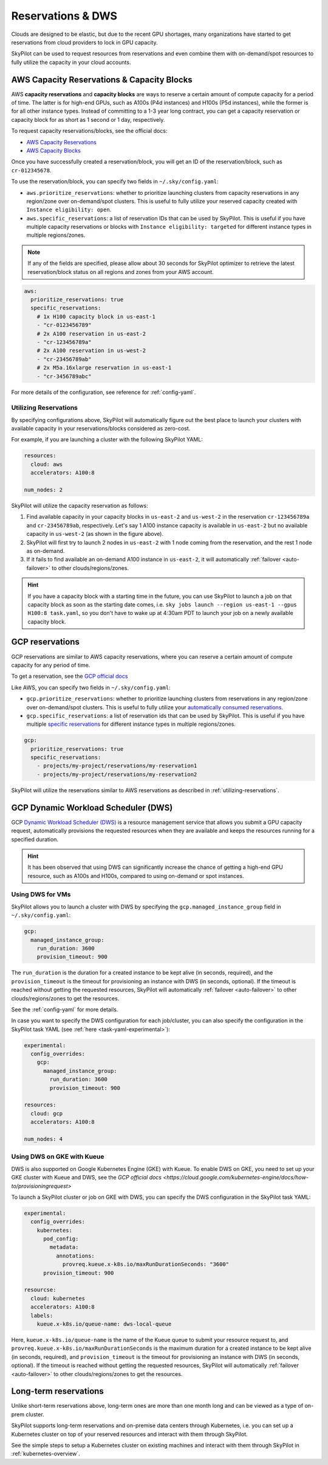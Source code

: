 
.. _reservation:

Reservations & DWS
===================


Clouds are designed to be elastic, but due to the recent GPU shortages, many organizations have started to get reservations
from cloud providers to lock in GPU capacity.

SkyPilot can be used to request resources from reservations and even combine them with on-demand/spot resources to fully
utilize the capacity in your cloud accounts.

.. image:: https://i.imgur.com/UY9eD1r.png
  :width: 90%
  :align: center


AWS Capacity Reservations & Capacity Blocks
--------------------------------------------

AWS **capacity reservations** and **capacity blocks** are ways to reserve a certain amount of compute capacity for a period of time. The latter is for high-end GPUs, such as A100s (P4d instances) and H100s (P5d instances), while the former is for all other instance types.
Instead of committing to a 1-3 year long contract, you can get a capacity reservation or capacity block for as short as 1 second or 1 day, respectively.


To request capacity reservations/blocks, see the official docs:

* `AWS Capacity Reservations <https://docs.aws.amazon.com/AWSEC2/latest/UserGuide/ec2-capacity-reservations.html>`_
* `AWS Capacity Blocks <https://docs.aws.amazon.com/AWSEC2/latest/UserGuide/ec2-capacity-blocks.html>`_

Once you have successfully created a reservation/block, you will get an ID of the reservation/block, such as ``cr-012345678``.

To use the reservation/block, you can specify two fields in ``~/.sky/config.yaml``:

* ``aws.prioritize_reservations``: whether to prioritize launching clusters from capacity reservations in any region/zone over on-demand/spot clusters. This is useful to fully utilize your reserved capacity created with ``Instance eligibility: open``.
* ``aws.specific_reservations``: a list of reservation IDs that can be used by SkyPilot. This is useful if you have multiple capacity reservations or blocks with ``Instance eligibility: targeted`` for different instance types in multiple regions/zones.

.. note::

    If any of the fields are specified, please allow about 30 seconds for SkyPilot optimizer to retrieve the latest reservation/block status on all regions and zones from your AWS account.

.. code-block:: yaml

    aws:
      prioritize_reservations: true
      specific_reservations:
        # 1x H100 capacity block in us-east-1
        - "cr-0123456789"
        # 2x A100 reservation in us-east-2
        - "cr-123456789a"
        # 2x A100 reservation in us-west-2
        - "cr-23456789ab"
        # 2x M5a.16xlarge reservation in us-east-1
        - "cr-3456789abc"

For more details of the configuration, see reference for :ref:`config-yaml`.



.. _utilizing-reservations:

Utilizing Reservations
~~~~~~~~~~~~~~~~~~~~~~

By specifying configurations above, SkyPilot will automatically figure out the best place to launch your clusters with available capacity in your reservations/blocks considered as zero-cost.

For example, if you are launching a cluster with the following SkyPilot YAML:

.. code-block:: yaml

    resources:
      cloud: aws
      accelerators: A100:8
    
    num_nodes: 2


SkyPilot will utilize the capacity reservation as follows:

1. Find available capacity in your capacity blocks in ``us-east-2`` and ``us-west-2`` in the reservation ``cr-123456789a`` and ``cr-23456789ab``, respectively. Let's say 1 A100 instance capacity is available in ``us-east-2`` but no available capacity in ``us-west-2`` (as shown in the figure above).
2. SkyPilot will first try to launch 2 nodes in ``us-east-2`` with 1 node coming from the reservation, and the rest 1 node as on-demand.
3. If it fails to find available an on-demand A100 instance in ``us-east-2``, it will automatically :ref:`failover <auto-failover>` to other clouds/regions/zones.


.. hint::

    If you have a capacity block with a starting time in the future, you can use SkyPilot to launch a job on that capacity block as soon as the starting date comes, i.e. ``sky jobs launch --region us-east-1 --gpus H100:8 task.yaml``, so you don't have to wake up at 4:30am PDT to launch your job on a newly available capacity block.


GCP reservations
-----------------

GCP reservations are similar to AWS capacity reservations, where you can reserve a certain amount of compute capacity for any period of time.

To get a reservation, see the `GCP official docs <https://cloud.google.com/compute/docs/instances/reservations-single-project>`__

Like AWS, you can specify two fields in ``~/.sky/config.yaml``:

* ``gcp.prioritize_reservations``: whether to prioritize launching clusters from reservations in any region/zone over on-demand/spot clusters. This is useful to fully utilize your `automatically consumed reservations <https://cloud.google.com/compute/docs/instances/reservations-consume#consuming_instances_from_any_matching_reservation>`__.
* ``gcp.specific_reservations``: a list of reservation ids that can be used by SkyPilot. This is useful if you have multiple `specific reservations <https://cloud.google.com/compute/docs/instances/reservations-consume#consuming_instances_from_a_specific_reservation>`__ for different instance types in multiple regions/zones.

.. code-block:: yaml

    gcp:
      prioritize_reservations: true
      specific_reservations:
        - projects/my-project/reservations/my-reservation1
        - projects/my-project/reservations/my-reservation2


SkyPilot will utilize the reservations similar to AWS reservations as described in :ref:`utilizing-reservations`.


GCP Dynamic Workload Scheduler (DWS)
-------------------------------------

GCP `Dynamic Workload Scheduler (DWS) <https://cloud.google.com/blog/products/compute/introducing-dynamic-workload-scheduler>`__ is a resource management service that allows you submit a GPU capacity request, automatically provisions the requested resources when they are available and keeps the resources running for a specified duration.

.. hint::

    It has been observed that using DWS can significantly increase the chance of getting a high-end GPU resource, such as A100s and H100s, compared to using on-demand or spot instances.


Using DWS for VMs
~~~~~~~~~~~~~~~~~

SkyPilot allows you to launch a cluster with DWS by specifying the ``gcp.managed_instance_group`` field in ``~/.sky/config.yaml``:

.. code-block:: yaml

    gcp:
      managed_instance_group:
        run_duration: 3600
        provision_timeout: 900

The ``run_duration`` is the duration for a created instance to be kept alive (in seconds, required), and the ``provision_timeout`` is the timeout for provisioning an instance with DWS (in seconds, optional). If the timeout is reached without getting the requested resources, SkyPilot will automatically :ref:`failover <auto-failover>` to other clouds/regions/zones to get the resources.

See the :ref:`config-yaml` for more details.

In case you want to specify the DWS configuration for each job/cluster, you can also specify the configuration in the SkyPilot task YAML (see :ref:`here <task-yaml-experimental>`):

.. code-block:: yaml

    experimental:
      config_overrides:
        gcp:
          managed_instance_group:
            run_duration: 3600
            provision_timeout: 900

    resources:
      cloud: gcp
      accelerators: A100:8
    
    num_nodes: 4
    
Using DWS on GKE with Kueue
~~~~~~~~~~~~~~~~~~~~~~~~~~~~

DWS is also supported on Google Kubernetes Engine (GKE) with Kueue. To enable DWS on GKE, you need to set up your GKE cluster with Kueue and DWS, see the `GCP official docs <https://cloud.google.com/kubernetes-engine/docs/how-to/provisioningrequest>`

To launch a SkyPilot cluster or job on GKE with DWS, you can specify the DWS configuration in the SkyPilot task YAML:

.. code-block:: yaml

    experimental:
      config_overrides:
        kubernetes:
          pod_config:
            metadata:
              annotations:
                provreq.kueue.x-k8s.io/maxRunDurationSeconds: "3600"
          provision_timeout: 900

    resourcse:
      cloud: kubernetes
      accelerators: A100:8
      labels:
        kueue.x-k8s.io/queue-name: dws-local-queue

Here, ``kueue.x-k8s.io/queue-name`` is the name of the Kueue queue to submit your resource request to, and ``provreq.kueue.x-k8s.io/maxRunDurationSeconds`` is the maximum duration for a created instance to be kept alive (in seconds, required), and ``provision_timeout`` is the timeout for provisioning an instance with DWS (in seconds, optional). If the timeout is reached without getting the requested resources, SkyPilot will automatically :ref:`failover <auto-failover>` to other clouds/regions/zones to get the resources.

Long-term reservations
----------------------

Unlike short-term reservations above, long-term ones are more than one month long and can be viewed as a type of on-prem cluster.

SkyPilot supports long-term reservations and on-premise data centers through Kubernetes, i.e. you can set up a Kubernetes cluster on top of your reserved resources and interact with them through SkyPilot.

See the simple steps to setup a Kubernetes cluster on existing machines and interact with them through SkyPilot in :ref:`kubernetes-overview`.

